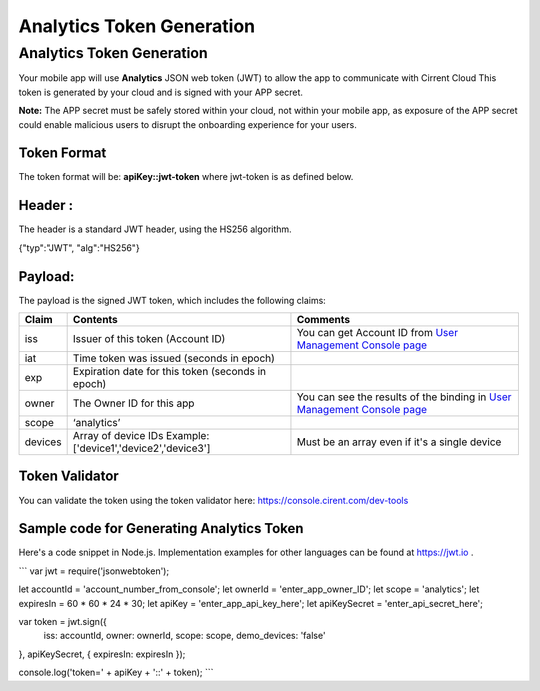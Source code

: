 ﻿Analytics Token Generation
---------------------------------

***************************
Analytics Token Generation
***************************

Your mobile app will use  **Analytics**  JSON web token (JWT) to allow the app to communicate with Cirrent Cloud This token is generated by your cloud and is signed with your APP secret.

**Note:**  The APP secret must be safely stored within your cloud, not within your mobile app, as exposure of the APP secret could enable malicious users to disrupt the onboarding experience for your users.

Token Format
=============

The token format will be: **apiKey::jwt-token** where jwt-token is as defined below.

Header :
=========

The header is a standard JWT header, using the HS256 algorithm.

{"typ":"JWT", "alg":"HS256"}

Payload:
=========

The payload is the signed JWT token, which includes the following claims:

============= ================================================== =============================================================================================================
 Claim         Contents                                           Comments
============= ================================================== =============================================================================================================
 iss          Issuer of this token (Account ID)                  You can get Account ID from  `User Management Console page <https://console.cirrent.com/users>`_ 
 iat          Time token was issued (seconds in epoch)           
 exp          Expiration date for this token (seconds in epoch)
 owner        The Owner ID for this app                          You can see the results of the binding in `User Management Console page <https://console.cirrent.com/users>`_
 scope        ‘analytics’                                        
 devices      Array of device IDs                                Must be an array even if it's a single device
              Example: ['device1','device2','device3']
============= ================================================== =============================================================================================================

Token Validator
===============

You can validate the token using the token validator here: `https://console.cirent.com/dev-tools <https://console.cirrent.com/dev-tools>`_

Sample code for Generating Analytics Token
==============================================

Here's a code snippet in Node.js. Implementation examples for other languages can be found at `https://jwt.io <https://jwt.io/>`_ .

```
var jwt = require('jsonwebtoken');  
  
let accountId = 'account_number_from_console';  
let ownerId = 'enter_app_owner_ID';  
let scope = 'analytics';  
let expiresIn = 60 * 60 * 24 * 30;  
let apiKey = 'enter_app_api_key_here';  
let apiKeySecret = 'enter_api_secret_here';  
  
var token = jwt.sign({  
 iss: accountId,  
 owner: ownerId,  
 scope: scope,  
 demo_devices: 'false'  
}, apiKeySecret, { expiresIn: expiresIn });  
  
console.log('token=' + apiKey + '::' + token);
```
